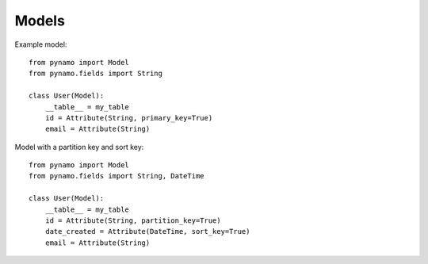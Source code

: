 Models
======


Example model:


::

    from pynamo import Model
    from pynamo.fields import String

    class User(Model):
        __table__ = my_table
        id = Attribute(String, primary_key=True)
        email = Attribute(String)




Model with a partition key and sort key:



::

    from pynamo import Model
    from pynamo.fields import String, DateTime

    class User(Model):
        __table__ = my_table
        id = Attribute(String, partition_key=True)
        date_created = Attribute(DateTime, sort_key=True)
        email = Attribute(String)
